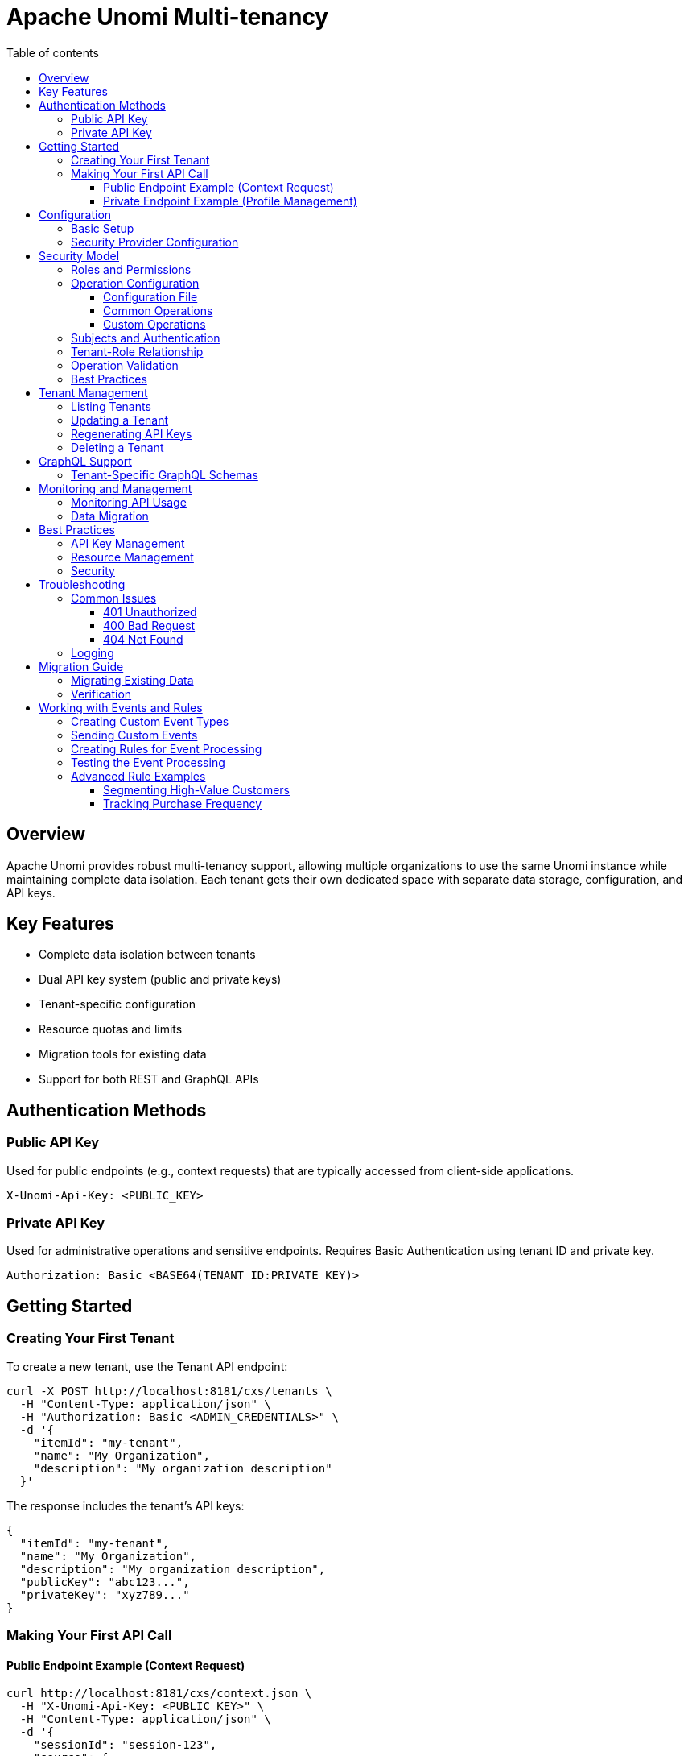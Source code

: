 //
// Licensed under the Apache License, Version 2.0 (the "License");
// you may not use this file except in compliance with the License.
// You may obtain a copy of the License at
//
//      http://www.apache.org/licenses/LICENSE-2.0
//
// Unless required by applicable law or agreed to in writing, software
// distributed under the License is distributed on an "AS IS" BASIS,
// WITHOUT WARRANTIES OR CONDITIONS OF ANY KIND, either express or implied.
// See the License for the specific language governing permissions and
// limitations under the License.
//

= Apache Unomi Multi-tenancy
:toc: macro
:toclevels: 4
:toc-title: Table of contents

toc::[]

== Overview

Apache Unomi provides robust multi-tenancy support, allowing multiple organizations to use the same Unomi instance while maintaining complete data isolation. Each tenant gets their own dedicated space with separate data storage, configuration, and API keys.

== Key Features

* Complete data isolation between tenants
* Dual API key system (public and private keys)
* Tenant-specific configuration
* Resource quotas and limits
* Migration tools for existing data
* Support for both REST and GraphQL APIs

== Authentication Methods

=== Public API Key
Used for public endpoints (e.g., context requests) that are typically accessed from client-side applications.

[source,http]
----
X-Unomi-Api-Key: <PUBLIC_KEY>
----

=== Private API Key
Used for administrative operations and sensitive endpoints. Requires Basic Authentication using tenant ID and private key.

[source,http]
----
Authorization: Basic <BASE64(TENANT_ID:PRIVATE_KEY)>
----

== Getting Started

=== Creating Your First Tenant

To create a new tenant, use the Tenant API endpoint:

[source,bash]
----
curl -X POST http://localhost:8181/cxs/tenants \
  -H "Content-Type: application/json" \
  -H "Authorization: Basic <ADMIN_CREDENTIALS>" \
  -d '{
    "itemId": "my-tenant",
    "name": "My Organization",
    "description": "My organization description"
  }'
----

The response includes the tenant's API keys:

[source,json]
----
{
  "itemId": "my-tenant",
  "name": "My Organization",
  "description": "My organization description",
  "publicKey": "abc123...",
  "privateKey": "xyz789..."
}
----

=== Making Your First API Call

==== Public Endpoint Example (Context Request)

[source,bash]
----
curl http://localhost:8181/cxs/context.json \
  -H "X-Unomi-Api-Key: <PUBLIC_KEY>" \
  -H "Content-Type: application/json" \
  -d '{
    "sessionId": "session-123",
    "source": {
      "itemId": "homepage",
      "itemType": "page",
      "scope": "example"
    }
  }'
----

==== Private Endpoint Example (Profile Management)

[source,bash]
----
curl http://localhost:8181/cxs/profiles \
  -H "Authorization: Basic <BASE64(TENANT_ID:PRIVATE_KEY)>" \
  -H "Content-Type: application/json"
----

== Configuration

=== Basic Setup

Configure default tenant settings in `etc/org.apache.unomi.tenant.cfg`:

[source,properties]
----
# Default tenant ID for backward compatibility
tenant.default.id=default

# API key validity period
tenant.apikey.validity.period=30
tenant.apikey.validity.unit=DAYS

# Maximum number of API calls per tenant per day
tenant.apikey.maxCalls=100000

# Enable/disable tenant isolation
tenant.isolation.enabled=true
----

=== Security Provider Configuration

For Elasticsearch:
[source,properties]
----
tenant.security.provider=elasticsearch
----

For OpenSearch:
[source,properties]
----
tenant.security.provider=opensearch
----

== Security Model

=== Roles and Permissions

Apache Unomi implements a hierarchical role-based access control (RBAC) system. The main roles are:

* `ROLE_UNOMI_SYSTEM`: Highest privilege level, used for system operations
* `ROLE_UNOMI_ADMIN`: Administrative access across the platform
* `ROLE_UNOMI_TENANT_USER`: Basic tenant access for public operations
* `ROLE_UNOMI_TENANT_ADMIN`: Extended tenant access for private operations
* `ROLE_UNOMI_TENANT_PUBLIC_PREFIX_*`: Tenant-specific public roles
* `ROLE_UNOMI_TENANT_PRIVATE_PREFIX_*`: Tenant-specific private roles

Configure system roles in `etc/org.apache.unomi.security.cfg`:

[source,properties]
----
# Define system roles
systemRoles=ROLE_UNOMI_SYSTEM,ROLE_UNOMI_ADMIN

# Enable encryption for sensitive data
enableEncryption=false

# Operation role mappings
operation.roles.QUERY=ROLE_UNOMI_TENANT_USER,ROLE_UNOMI_TENANT_ADMIN
operation.roles.PROFILE_UPDATE=ROLE_UNOMI_TENANT_ADMIN
operation.roles.SYSTEM_MAINTENANCE=ROLE_UNOMI_SYSTEM
operation.roles.TENANT_MANAGEMENT=ROLE_UNOMI_ADMIN
operation.roles.DECRYPT_PROFILE_DATA=ROLE_UNOMI_TENANT_ADMIN
operation.roles.SEGMENT_UPDATE=ROLE_UNOMI_TENANT_ADMIN
operation.roles.RULE_UPDATE=ROLE_UNOMI_TENANT_ADMIN
----

The configuration uses the format `operation.roles.OPERATION_NAME=ROLE1,ROLE2,...` where:
- `OPERATION_NAME` is the uppercase operation identifier
- Multiple roles are comma-separated
- Changes take effect immediately without restart

=== Operation Configuration

Operations in Unomi can be customized to require specific roles. This is configured through OSGi configuration files.

==== Configuration File

Create or modify the file `etc/org.apache.unomi.security.cfg`:

[source,properties]
----
# Define system roles
systemRoles=ROLE_UNOMI_SYSTEM,ROLE_UNOMI_ADMIN

# Enable encryption for sensitive data
enableEncryption=false

# Operation role mappings
operation.roles.QUERY=ROLE_UNOMI_TENANT_USER,ROLE_UNOMI_TENANT_ADMIN
operation.roles.PROFILE_UPDATE=ROLE_UNOMI_TENANT_ADMIN
operation.roles.SYSTEM_MAINTENANCE=ROLE_UNOMI_SYSTEM
operation.roles.TENANT_MANAGEMENT=ROLE_UNOMI_ADMIN
operation.roles.DECRYPT_PROFILE_DATA=ROLE_UNOMI_TENANT_ADMIN
operation.roles.SEGMENT_UPDATE=ROLE_UNOMI_TENANT_ADMIN
operation.roles.RULE_UPDATE=ROLE_UNOMI_TENANT_ADMIN
----

The configuration uses the format `operation.roles.OPERATION_NAME=ROLE1,ROLE2,...` where:
- `OPERATION_NAME` is the uppercase operation identifier
- Multiple roles are comma-separated
- Changes take effect immediately without restart

==== Common Operations

Here are some common operations and their typical role requirements:

[options="header"]
|===
|Operation |Description |Default Required Roles
|QUERY |Basic data querying |ROLE_UNOMI_TENANT_USER, ROLE_UNOMI_TENANT_ADMIN
|PROFILE_UPDATE |Update profile data |ROLE_UNOMI_TENANT_ADMIN
|SYSTEM_MAINTENANCE |System-level operations |ROLE_UNOMI_SYSTEM
|TENANT_MANAGEMENT |Tenant administration |ROLE_UNOMI_ADMIN
|DECRYPT_PROFILE_DATA |Access to encrypted profile data |ROLE_UNOMI_TENANT_ADMIN
|SEGMENT_UPDATE |Update user segments |ROLE_UNOMI_TENANT_ADMIN
|RULE_UPDATE |Update business rules |ROLE_UNOMI_TENANT_ADMIN
|===

==== Custom Operations

To define custom operations:

1. Define the operation name (use uppercase by convention)
2. Add the operation-role mapping to the configuration file
3. Use `securityService.validateTenantOperation()` to enforce the permission

Example:

1. Add to `etc/org.apache.unomi.security.cfg`:
[source,properties]
----
operation.roles.CUSTOM_OPERATION=ROLE_UNOMI_TENANT_ADMIN
----

2. Use in your code:
[source,java]
----
public void performCustomOperation() {
    securityService.validateTenantOperation("CUSTOM_OPERATION");
    // Operation implementation
}
----

=== Subjects and Authentication

A Subject represents an authenticated entity in the system. There are three types of subjects:

1. System Subject:
* Used for system-level operations
* Has full access across all tenants
* Created with `ROLE_UNOMI_SYSTEM`

2. Admin Subject:
* Used for administrative operations
* Has tenant management capabilities
* Created with `ROLE_UNOMI_ADMIN`

3. Tenant Subject:
* Represents a tenant-specific user
* Has access only to their tenant's resources
* Created with tenant-specific roles

Example of subject creation:

[source,java]
----
Subject tenantSubject = new Subject();
tenantSubject.getPrincipals().add(new UserPrincipal("tenant-id"));
tenantSubject.getPrincipals().add(new RolePrincipal("ROLE_UNOMI_TENANT_ADMIN"));
----

=== Tenant-Role Relationship

Each tenant has associated public and private roles:

1. User Role (`ROLE_UNOMI_TENANT_USER`):
* Basic read-only access to tenant data
* Can perform queries and view profiles

2. Admin Role (`ROLE_UNOMI_TENANT_ADMIN`):
* Full access to tenant data
* Can perform all tenant operations

=== Operation Validation

The security service validates operations based on:

1. Subject's roles
2. Operation type
3. Tenant context

Example of operation validation:

[source,java]
----
// Validate a tenant operation
securityService.validateTenantOperation("SYSTEM_MAINTENANCE");

// Execute with elevated privileges
securityService.executeAsSystemSubject(() -> {
    // Perform system operation
});
----

=== Best Practices

1. Role Assignment:
* Assign minimum required roles
* Use tenant-specific roles when possible
* Avoid using system roles for regular operations

2. Subject Management:
* Clear subjects after operations
* Use temporary privileged subjects sparingly
* Always validate tenant context

3. Security Configuration:
* Regularly rotate API keys
* Enable encryption for sensitive data
* Monitor failed authentication attempts

4. Operation Execution:
* Use `executeAsSystemSubject` for system operations
* Validate operations before execution
* Maintain proper audit trails

== Tenant Management

=== Listing Tenants

[source,bash]
----
curl http://localhost:8181/cxs/tenants \
  -H "Authorization: Basic <ADMIN_CREDENTIALS>"
----

=== Updating a Tenant

[source,bash]
----
curl -X PUT http://localhost:8181/cxs/tenants/my-tenant \
  -H "Authorization: Basic <ADMIN_CREDENTIALS>" \
  -H "Content-Type: application/json" \
  -d '{
    "displayName": "Updated Organization Name",
    "description": "Updated description"
  }'
----

=== Regenerating API Keys

[source,bash]
----
curl -X POST http://localhost:8181/cxs/tenants/my-tenant/keys \
  -H "Authorization: Basic <ADMIN_CREDENTIALS>"
----

=== Deleting a Tenant

[source,bash]
----
curl -X DELETE http://localhost:8181/cxs/tenants/my-tenant \
  -H "Authorization: Basic <ADMIN_CREDENTIALS>"
----

== GraphQL Support

GraphQL endpoints support both public and private authentication methods:

[source,bash]
----
curl http://localhost:8181/graphql \
  -H "Authorization: Basic <BASE64(TENANT_ID:PRIVATE_KEY)>" \
  -H "Content-Type: application/json" \
  -d '{
    "query": "{ profiles { edges { node { id } } } }"
  }'
----

=== Tenant-Specific GraphQL Schemas

The GraphQL API provides tenant-specific schemas, meaning each tenant can have a unique GraphQL schema based on their property types and configurations. This ensures that tenants only see the data and fields relevant to their specific implementation.

When a tenant accesses the GraphQL API:

1. The system automatically detects the tenant from the authentication context
2. It retrieves (or creates) a GraphQL schema specific to that tenant
3. The schema only includes property types defined for that tenant
4. Changes to a tenant's property types are automatically reflected in their schema

For complete details on the GraphQL multi-tenancy implementation, refer to the <<GraphQL API>> section of the documentation.

== Monitoring and Management

=== Monitoring API Usage

Track tenant API usage:

[source,bash]
----
curl http://localhost:8181/cxs/tenants/my-tenant/apiCalls \
  -H "Authorization: Basic <ADMIN_CREDENTIALS>"
----

=== Data Migration

Migrate data between tenants:

[source,bash]
----
curl -X POST http://localhost:8181/cxs/tenants/source-tenant/migrate/target-tenant \
  -H "Authorization: Basic <ADMIN_CREDENTIALS>"
----

== Best Practices

=== API Key Management
* Rotate keys regularly using the key regeneration endpoint
* Use public keys only for public endpoints
* Never expose private keys in client-side code
* Monitor API key usage and implement rate limiting

=== Resource Management
* Set appropriate quotas for each tenant
* Monitor resource usage through the monitoring endpoints
* Configure alerts for quota limits
* Regularly review and adjust limits based on usage patterns

=== Security
* Always use HTTPS in production
* Implement proper key rotation policies
* Conduct regular security audits
* Monitor for suspicious activity patterns
* Keep tenant configurations up to date

== Troubleshooting

=== Common Issues

==== 401 Unauthorized
* Verify API key is correct
* Check if using public key for private endpoint
* Ensure tenant ID matches the API key

==== 400 Bad Request
* Check if API key header is present
* Verify request format is correct

==== 404 Not Found
* Verify tenant ID exists
* Check if endpoint path is correct

=== Logging

Enable debug logging for tenant-related operations:

[source,properties]
----
log4j.logger.org.apache.unomi.tenant=DEBUG
----

== Migration Guide

=== Migrating Existing Data

To migrate existing data to use multi-tenancy:

[source,bash]
----
# Step 1: Create new tenant
curl -X POST http://localhost:8181/cxs/tenants \
  -H "Authorization: Basic <ADMIN_CREDENTIALS>" \
  -d '{"id": "new-tenant"}'

# Step 2: Migrate data
curl -X POST http://localhost:8181/cxs/tenants/migration/default/new-tenant \
  -H "Authorization: Basic <ADMIN_CREDENTIALS>"
----

=== Verification

After migration, verify data integrity:

[source,bash]
----
# Check profile count
curl http://localhost:8181/cxs/tenants/new-tenant/profiles/count \
  -H "Authorization: Basic <ADMIN_CREDENTIALS>"
----

== Working with Events and Rules

=== Creating Custom Event Types

First, create a JSON schema for your custom event type and deploy it using the JSON schema endpoint:

[source,bash]
----
curl --location --request POST 'http://localhost:8181/cxs/jsonSchema' \
-u 'karaf:karaf' \
--header 'Content-Type: application/json' \
--data-raw '{
    "$id": "https://unomi.apache.org/schemas/json/events/purchaseCompleted/1-0-0",
    "$schema": "https://json-schema.org/draft/2019-09/schema",
    "self": {
        "vendor": "org.apache.unomi",
        "name": "purchaseCompleted",
        "format": "jsonschema",
        "target": "events",
        "version": "1-0-0"
    },
    "title": "Purchase Completed Event",
    "type": "object",
    "allOf": [{ "$ref": "https://unomi.apache.org/schemas/json/event/1-0-0" }],
    "properties": {
        "properties": {
            "type": "object",
            "properties": {
                "orderId": {
                    "type": "string",
                    "description": "The unique order identifier"
                },
                "amount": {
                    "type": "number",
                    "description": "The total purchase amount"
                },
                "currency": {
                    "type": "string",
                    "description": "The currency code (e.g., USD)"
                },
                "items": {
                    "type": "array",
                    "items": {
                        "type": "object",
                        "properties": {
                            "productId": {
                                "type": "string"
                            },
                            "quantity": {
                                "type": "integer"
                            },
                            "price": {
                                "type": "number"
                            }
                        },
                        "required": ["productId", "quantity", "price"]
                    }
                }
            },
            "required": ["orderId", "amount", "currency"]
        }
    },
    "unevaluatedProperties": false
}'
----

You can verify your schema has been deployed by listing all available schemas:

[source,bash]
----
curl -u karaf:karaf http://localhost:8181/cxs/jsonSchema
----

You can also validate events against your schema using the validation endpoint:

[source,bash]
----
curl --request POST \
  --url http://localhost:8181/cxs/jsonSchema/validateEvent \
  --user karaf:karaf \
  --header 'Content-Type: application/json' \
  --data '{
    "eventType": "purchaseCompleted",
    "scope": "myapp",
    "properties": {
      "orderId": "order-123",
      "amount": 99.99,
      "currency": "USD",
      "items": [
        {
          "productId": "product-001",
          "quantity": 2,
          "price": 49.99
        }
      ]
    }
  }'
----

=== Sending Custom Events

Once the event type is defined, you can send events:

[source,bash]
----
curl -X POST http://localhost:8181/cxs/context.json \
  -H "X-Unomi-Api-Key: <PUBLIC_KEY>" \
  -H "Content-Type: application/json" \
  -d '{
    "sessionId": "session-123",
    "profileId": "profile-456",
    "source": {
      "itemId": "checkout-page",
      "itemType": "page",
      "scope": "myapp"
    },
    "events": [{
      "eventType": "purchaseCompleted",
      "scope": "myapp",
      "properties": {
        "orderId": "order-789",
        "amount": 99.99,
        "currency": "USD",
        "items": [
          {
            "productId": "product-001",
            "quantity": 2,
            "price": 49.99
          }
        ]
      }
    }]
  }'
----

=== Creating Rules for Event Processing

Create a rule to update profile properties based on purchase events:

[source,bash]
----
curl -X POST http://localhost:8181/cxs/rules \
  -H "Authorization: Basic <BASE64(TENANT_ID:PRIVATE_KEY)>" \
  -H "Content-Type: application/json" \
  -d '{
    "metadata": {
      "id": "updateTotalPurchases",
      "name": "Update total purchases",
      "description": "Updates profile properties when a purchase is completed",
      "scope": "myapp"
    },
    "condition": {
      "type": "eventTypeCondition",
      "parameterValues": {
        "eventTypeId": "purchaseCompleted"
      }
    },
    "actions": [
      {
        "type": "setPropertyAction",
        "parameterValues": {
          "setPropertyName": "properties.totalPurchases",
          "setPropertyValue": "script::profile.properties.totalPurchases != null ? profile.properties.totalPurchases + 1 : 1",
          "setPropertyStrategy": "alwaysSet"
        }
      },
      {
        "type": "setPropertyAction",
        "parameterValues": {
          "setPropertyName": "properties.totalRevenue",
          "setPropertyValue": "script::profile.properties.totalRevenue != null ? profile.properties.totalRevenue + event.properties.amount : event.properties.amount",
          "setPropertyStrategy": "alwaysSet"
        }
      }
    ]
  }'
----

=== Testing the Event Processing

To test that everything works:

1. Send a purchase event:
[source,bash]
----
curl -X POST http://localhost:8181/cxs/context.json \
  -H "X-Unomi-Api-Key: <PUBLIC_KEY>" \
  -H "Content-Type: application/json" \
  -d '{
    "sessionId": "session-123",
    "profileId": "profile-456",
    "source": {
      "itemId": "checkout-page",
      "itemType": "page",
      "scope": "myapp"
    },
    "events": [{
      "eventType": "purchaseCompleted",
      "scope": "myapp",
      "properties": {
        "orderId": "order-790",
        "amount": 149.99,
        "currency": "USD",
        "items": [
          {
            "productId": "product-002",
            "quantity": 1,
            "price": 149.99
          }
        ]
      }
    }]
  }'
----

2. Verify profile properties were updated:
[source,bash]
----
curl http://localhost:8181/cxs/profiles/profile-456 \
  -H "Authorization: Basic <BASE64(TENANT_ID:PRIVATE_KEY)>"
----

Expected response will show updated properties:
[source,json]
----
{
  "itemId": "profile-456",
  "properties": {
    "totalPurchases": 1,
    "totalRevenue": 149.99
  }
  // ... other profile properties ...
}
----

=== Advanced Rule Examples

==== Segmenting High-Value Customers

Create a segment for customers with high total revenue:

[source,bash]
----
curl -X POST http://localhost:8181/cxs/segments \
  -H "Authorization: Basic <BASE64(TENANT_ID:PRIVATE_KEY)>" \
  -H "Content-Type: application/json" \
  -d '{
    "metadata": {
      "id": "highValueCustomers",
      "name": "High Value Customers",
      "scope": "myapp"
    },
    "condition": {
      "type": "profilePropertyCondition",
      "parameterValues": {
        "propertyName": "properties.totalRevenue",
        "comparisonOperator": "greaterThan",
        "propertyValueInteger": 1000
      }
    }
  }'
----

==== Tracking Purchase Frequency

Create a rule to track days between purchases:

[source,bash]
----
curl -X POST http://localhost:8181/cxs/rules \
  -H "Authorization: Basic <BASE64(TENANT_ID:PRIVATE_KEY)>" \
  -H "Content-Type: application/json" \
  -d '{
    "metadata": {
      "id": "trackPurchaseFrequency",
      "name": "Track Purchase Frequency",
      "scope": "myapp"
    },
    "condition": {
      "type": "eventTypeCondition",
      "parameterValues": {
        "eventTypeId": "purchaseCompleted"
      }
    },
    "actions": [
      {
        "type": "setPropertyAction",
        "parameterValues": {
          "setPropertyName": "properties.lastPurchaseDate",
          "setPropertyValue": "script::currentDate",
          "setPropertyStrategy": "alwaysSet"
        }
      },
      {
        "type": "setPropertyAction",
        "parameterValues": {
          "setPropertyName": "properties.daysBetweenPurchases",
          "setPropertyValue": "script::profile.properties.lastPurchaseDate != null ? Duration.between(profile.properties.lastPurchaseDate.toInstant(), currentDate.toInstant()).toDays() : null",
          "setPropertyStrategy": "alwaysSet"
        }
      }
    ]
  }'
----
